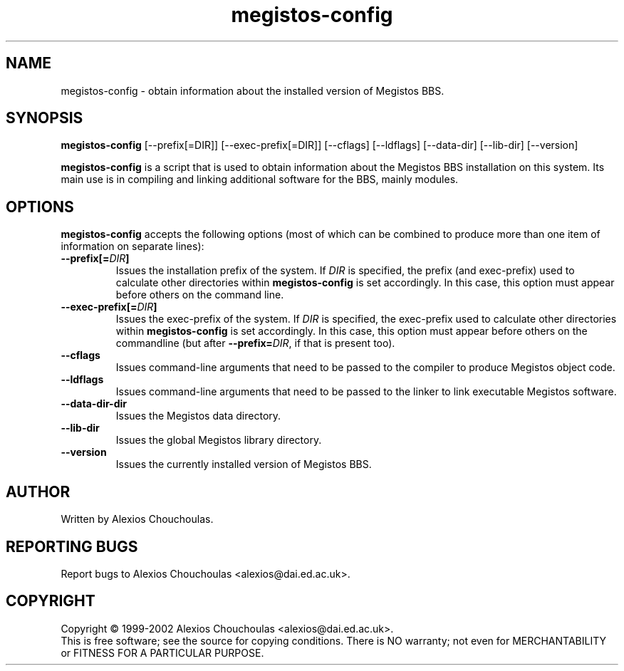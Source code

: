 .\"                              hey, Emacs:   -*- nroff -*-
.\" Megistos BBS is free software; you can redistribute it and/or modify
.\" it under the terms of the GNU General Public License as published by
.\" the Free Software Foundation; either version 2 of the License, or
.\" (at your option) any later version.
.\"
.\" This program is distributed in the hope that it will be useful,
.\" but WITHOUT ANY WARRANTY; without even the implied warranty of
.\" MERCHANTABILITY or FITNESS FOR A PARTICULAR PURPOSE.  See the
.\" GNU General Public License for more details.
.\"
.\" You should have received a copy of the GNU General Public License
.\" along with this program; see the file COPYING.  If not, write to
.\" the Free Software Foundation, 675 Mass Ave, Cambridge, MA 02139, USA.
.\"
.\" $Id$
.\"
.\" $Log$
.\" Revision 1.1  2003/09/30 12:02:21  alexios
.\" Initial revision.
.\"
.\"
.TH megistos-config 1 "30th September, 2003"
.\" Please update the above date whenever this man page is modified.
.\"
.\" Some roff macros, for reference:
.\" .nh        disable hyphenation
.\" .hy        enable hyphenation
.\" .ad l      left justify
.\" .ad b      justify to both left and right margins (default)
.\" .nf        disable filling
.\" .fi        enable filling
.\" .br        insert line break
.\" .sp <n>    insert n+1 empty lines
.\" for manpage-specific macros, see man(7)
.SH NAME
megistos-config \- obtain information about the installed version of Megistos BBS.
.SH SYNOPSIS
.B megistos-config
.RI [--prefix[=DIR]]
.RI [--exec-prefix[=DIR]]
.RI [--cflags]
.RI [--ldflags]
.RI [--data-dir]
.RI [--lib-dir]
.RI [--version]
.PP
\fBmegistos-config\fP is a script that is used to obtain information about
the Megistos BBS installation on this system. Its main use is in
compiling and linking additional software for the BBS, mainly modules.
.SH OPTIONS
.l
\fBmegistos-config\fP accepts the following options (most of which can be combined to produce more than one item of information on separate lines):
.TP
.BR --prefix[=\fIDIR\fP]
Issues the installation prefix of the system. If \fIDIR\fP is
specified, the prefix (and exec-prefix) used to calculate other
directories within \fBmegistos-config\fP is set accordingly. In this
case, this option must appear before others on the command line.
.TP
.BR --exec-prefix[=\fIDIR\fP]
Issues the exec-prefix of the system. If \fIDIR\fP is specified, the
exec-prefix used to calculate other directories within
\fBmegistos-config\fP is set accordingly. In this case, this option must
appear before others on the commandline (but after
\fB--prefix=\fP\fIDIR\fP, if that is present too).
.TP
.B --cflags
Issues command-line arguments that need to be passed to the compiler to
produce Megistos object code.
.TP
.B --ldflags
Issues command-line arguments that need to be passed to the linker to
link executable Megistos software.
.TP
.B --data-dir-dir
Issues the Megistos data directory.
.TP
.B --lib-dir
Issues the global Megistos library directory.
.TP
.BR --version
Issues the currently installed version of Megistos BBS.
.SH AUTHOR
Written by Alexios Chouchoulas.
.SH "REPORTING BUGS"
Report bugs to Alexios Chouchoulas <alexios@dai.ed.ac.uk>.
.SH COPYRIGHT
Copyright \(co 1999-2002 Alexios Chouchoulas <alexios@dai.ed.ac.uk>.
.br
This is free software; see the source for copying conditions.  There is NO
warranty; not even for MERCHANTABILITY or FITNESS FOR A PARTICULAR PURPOSE.
